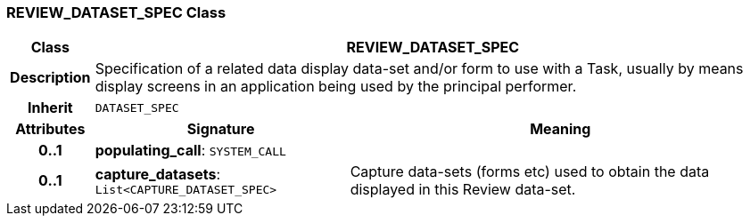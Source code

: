 === REVIEW_DATASET_SPEC Class

[cols="^1,3,5"]
|===
h|*Class*
2+^h|*REVIEW_DATASET_SPEC*

h|*Description*
2+a|Specification of a related data display data-set and/or form to use with a Task, usually by means display screens in an application being used by the principal performer.

h|*Inherit*
2+|`DATASET_SPEC`

h|*Attributes*
^h|*Signature*
^h|*Meaning*

h|*0..1*
|*populating_call*: `SYSTEM_CALL`
a|

h|*0..1*
|*capture_datasets*: `List<CAPTURE_DATASET_SPEC>`
a|Capture data-sets (forms etc) used to obtain the data displayed in this Review data-set.
|===
